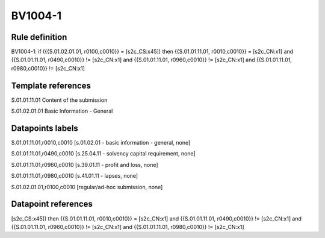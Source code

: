 ========
BV1004-1
========

Rule definition
---------------

BV1004-1: if ({{S.01.02.01.01, r0100,c0010}} = [s2c_CS:x45]) then {{S.01.01.11.01, r0010,c0010}} = [s2c_CN:x1] and {{S.01.01.11.01, r0490,c0010}} != [s2c_CN:x1] and {{S.01.01.11.01, r0960,c0010}} != [s2c_CN:x1] and {{S.01.01.11.01, r0980,c0010}} != [s2c_CN:x1]


Template references
-------------------

S.01.01.11.01 Content of the submission

S.01.02.01.01 Basic Information - General


Datapoints labels
-----------------

S.01.01.11.01,r0010,c0010 [s.01.02.01 - basic information - general, none]

S.01.01.11.01,r0490,c0010 [s.25.04.11 - solvency capital requirement, none]

S.01.01.11.01,r0960,c0010 [s.39.01.11 - profit and loss, none]

S.01.01.11.01,r0980,c0010 [s.41.01.11 - lapses, none]

S.01.02.01.01,r0100,c0010 [regular/ad-hoc submission, none]



Datapoint references
--------------------

[s2c_CS:x45]) then {{S.01.01.11.01, r0010,c0010}} = [s2c_CN:x1] and {{S.01.01.11.01, r0490,c0010}} != [s2c_CN:x1] and {{S.01.01.11.01, r0960,c0010}} != [s2c_CN:x1] and {{S.01.01.11.01, r0980,c0010}} != [s2c_CN:x1]